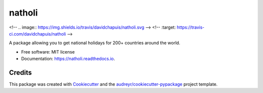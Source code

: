 =======
natholi
=======


.. image:: https://img.shields.io/pypi/v/natholi.svg
        :target: https://pypi.python.org/pypi/natholi

<!-- .. image:: https://img.shields.io/travis/davidchapuis/natholi.svg -->
<!--       :target: https://travis-ci.com/davidchapuis/natholi -->

.. image:: https://readthedocs.org/projects/natholi/badge/?version=latest
        :target: https://natholi.readthedocs.io/en/latest/?version=latest
        :alt: Documentation Status




A package allowing you to get national holidays for 200+ countries around the world.


* Free software: MIT license
* Documentation: https://natholi.readthedocs.io.


Credits
-------

This package was created with Cookiecutter_ and the `audreyr/cookiecutter-pypackage`_ project template.

.. _Cookiecutter: https://github.com/audreyr/cookiecutter
.. _`audreyr/cookiecutter-pypackage`: https://github.com/audreyr/cookiecutter-pypackage
